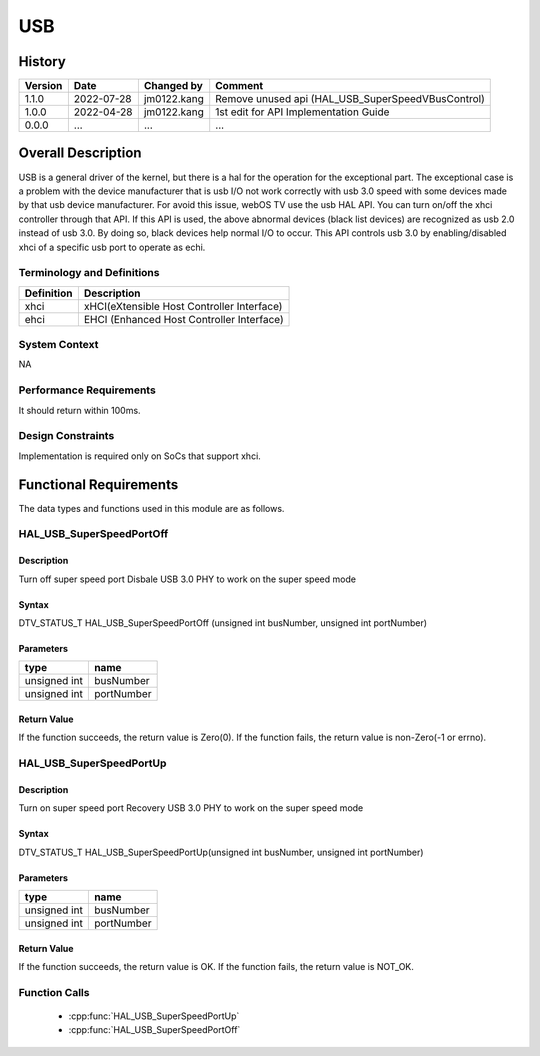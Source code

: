 USB
==========

History
-------

======= ========== ============== =======
Version Date       Changed by     Comment
======= ========== ============== =======
1.1.0   2022-07-28 jm0122.kang    Remove unused api (HAL_USB_SuperSpeedVBusControl)
1.0.0   2022-04-28 jm0122.kang    1st edit for API Implementation Guide
0.0.0   ...        ...            ...
======= ========== ============== =======

Overall Description
--------------------
USB is a general driver of the kernel, but there is a hal for the operation for the exceptional part.
The exceptional case is a problem with the device manufacturer
that is usb I/O not work correctly with usb 3.0 speed with some devices made by that usb device manufacturer.
For avoid this issue, webOS TV use the usb HAL API.
You can turn on/off the xhci controller through that API.
If this API is used, the above abnormal devices (black list devices) are recognized as usb 2.0 instead of usb 3.0.
By doing so, black devices help normal I/O to occur.
This API controls usb 3.0 by enabling/disabled xhci of a specific usb port to operate as echi.

Terminology and Definitions
^^^^^^^^^^^^^^^^^^^^^^^^^^^^

================================= ======================================
Definition                        Description
================================= ======================================
xhci                              xHCI(eXtensible Host Controller Interface)
ehci                              EHCI (Enhanced Host Controller Interface)
================================= ======================================

System Context
^^^^^^^^^^^^^^
NA

Performance Requirements
^^^^^^^^^^^^^^^^^^^^^^^^^
It should return within 100ms.

Design Constraints
^^^^^^^^^^^^^^^^^^^
Implementation is required only on SoCs that support xhci.

Functional Requirements
-----------------------
The data types and functions used in this module are as follows.

HAL_USB_SuperSpeedPortOff
^^^^^^^^^^^^^^^^^^^^^^^^

Description
###########

Turn off super speed port
Disbale USB 3.0 PHY to work on the super speed mode

Syntax
######

DTV_STATUS_T HAL_USB_SuperSpeedPortOff (unsigned int busNumber, unsigned int portNumber)

Parameters
##########

============ ===========
type         name
============ ===========
unsigned int busNumber
unsigned int portNumber
============ ===========

Return Value
############

If the function succeeds, the return value is Zero(0).
If the function fails, the return value is non-Zero(-1 or errno).

HAL_USB_SuperSpeedPortUp
^^^^^^^^^^^^^^^^^^^^^^^^

Description
###########

Turn on super speed port
Recovery USB 3.0 PHY to work on the super speed mode

Syntax
######
DTV_STATUS_T HAL_USB_SuperSpeedPortUp(unsigned int busNumber, unsigned int portNumber)

Parameters
##########

============ ===========
type         name
============ ===========
unsigned int busNumber
unsigned int portNumber
============ ===========

Return Value
############

If the function succeeds, the return value is OK.
If the function fails, the return value is NOT_OK.

Function Calls
^^^^^^^^^^^^^^^

  * :cpp:func:`HAL_USB_SuperSpeedPortUp`
  * :cpp:func:`HAL_USB_SuperSpeedPortOff`
